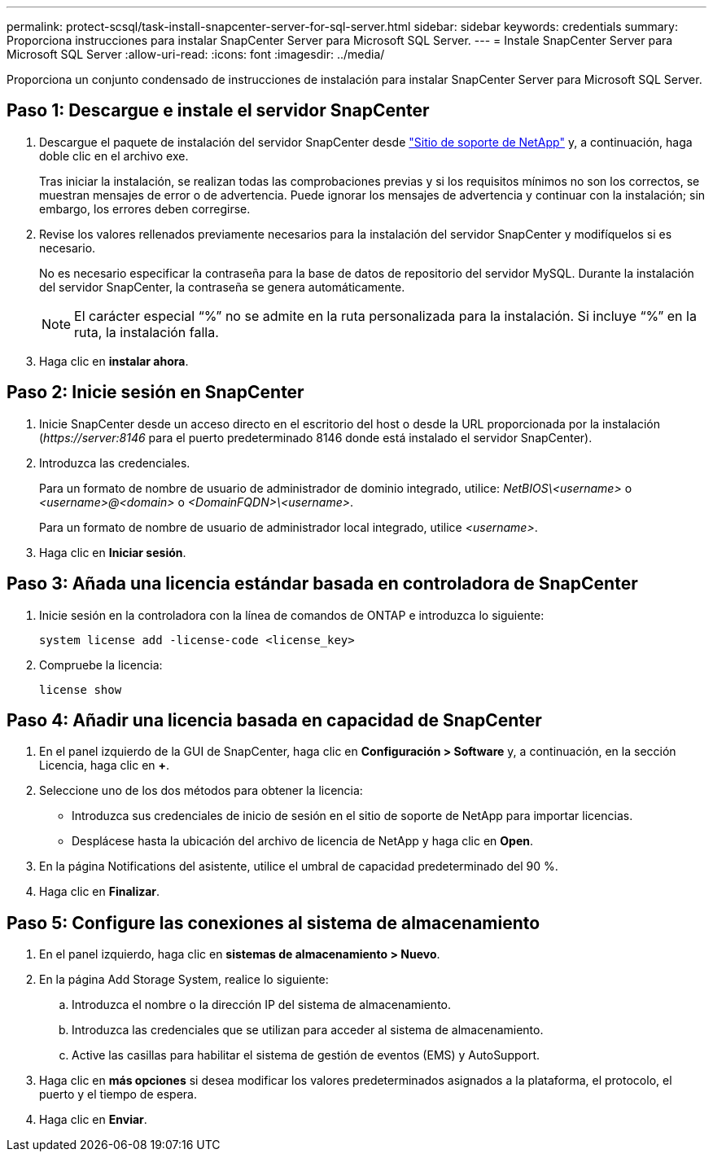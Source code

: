 ---
permalink: protect-scsql/task-install-snapcenter-server-for-sql-server.html 
sidebar: sidebar 
keywords: credentials 
summary: Proporciona instrucciones para instalar SnapCenter Server para Microsoft SQL Server. 
---
= Instale SnapCenter Server para Microsoft SQL Server
:allow-uri-read: 
:icons: font
:imagesdir: ../media/


[role="lead"]
Proporciona un conjunto condensado de instrucciones de instalación para instalar SnapCenter Server para Microsoft SQL Server.



== Paso 1: Descargue e instale el servidor SnapCenter

. Descargue el paquete de instalación del servidor SnapCenter desde https://mysupport.netapp.com/site/products/all/details/snapcenter/downloads-tab["Sitio de soporte de NetApp"^] y, a continuación, haga doble clic en el archivo exe.
+
Tras iniciar la instalación, se realizan todas las comprobaciones previas y si los requisitos mínimos no son los correctos, se muestran mensajes de error o de advertencia. Puede ignorar los mensajes de advertencia y continuar con la instalación; sin embargo, los errores deben corregirse.

. Revise los valores rellenados previamente necesarios para la instalación del servidor SnapCenter y modifíquelos si es necesario.
+
No es necesario especificar la contraseña para la base de datos de repositorio del servidor MySQL. Durante la instalación del servidor SnapCenter, la contraseña se genera automáticamente.

+

NOTE: El carácter especial “%” no se admite en la ruta personalizada para la instalación. Si incluye “%” en la ruta, la instalación falla.

. Haga clic en *instalar ahora*.




== Paso 2: Inicie sesión en SnapCenter

. Inicie SnapCenter desde un acceso directo en el escritorio del host o desde la URL proporcionada por la instalación (_\https://server:8146_ para el puerto predeterminado 8146 donde está instalado el servidor SnapCenter).
. Introduzca las credenciales.
+
Para un formato de nombre de usuario de administrador de dominio integrado, utilice: _NetBIOS\<username>_ o _<username>@<domain>_ o _<DomainFQDN>\<username>_.

+
Para un formato de nombre de usuario de administrador local integrado, utilice _<username>_.

. Haga clic en *Iniciar sesión*.




== Paso 3: Añada una licencia estándar basada en controladora de SnapCenter

. Inicie sesión en la controladora con la línea de comandos de ONTAP e introduzca lo siguiente:
+
`system license add -license-code <license_key>`

. Compruebe la licencia:
+
`license show`





== Paso 4: Añadir una licencia basada en capacidad de SnapCenter

. En el panel izquierdo de la GUI de SnapCenter, haga clic en *Configuración > Software* y, a continuación, en la sección Licencia, haga clic en *+*.
. Seleccione uno de los dos métodos para obtener la licencia:
+
** Introduzca sus credenciales de inicio de sesión en el sitio de soporte de NetApp para importar licencias.
** Desplácese hasta la ubicación del archivo de licencia de NetApp y haga clic en *Open*.


. En la página Notifications del asistente, utilice el umbral de capacidad predeterminado del 90 %.
. Haga clic en *Finalizar*.




== Paso 5: Configure las conexiones al sistema de almacenamiento

. En el panel izquierdo, haga clic en *sistemas de almacenamiento > Nuevo*.
. En la página Add Storage System, realice lo siguiente:
+
.. Introduzca el nombre o la dirección IP del sistema de almacenamiento.
.. Introduzca las credenciales que se utilizan para acceder al sistema de almacenamiento.
.. Active las casillas para habilitar el sistema de gestión de eventos (EMS) y AutoSupport.


. Haga clic en *más opciones* si desea modificar los valores predeterminados asignados a la plataforma, el protocolo, el puerto y el tiempo de espera.
. Haga clic en *Enviar*.

